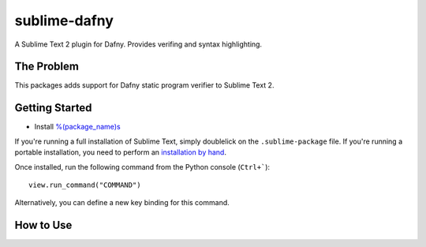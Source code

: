 ================
sublime-dafny
================

A Sublime Text 2 plugin for Dafny. Provides verifing and syntax highlighting.


The Problem
===========

This packages adds support for Dafny static program verifier to Sublime Text 2.


Getting Started
===============

- Install `%(package_name)s`_

.. _%(package_name)s: https://

If you're running a full installation of Sublime Text, simply doublelick on the
``.sublime-package`` file. If you're running a portable installation, you need
to perform an `installation by hand`_.

.. _installation by hand: http://sublimetext.info/docs/extensibility/packages.html#installation-of-packages-with-sublime-package-archives

Once installed, run the following command from the Python console (``Ctrl+```)::

      view.run_command("COMMAND")

Alternatively, you can define a new key binding for this command.

How to Use
==========

